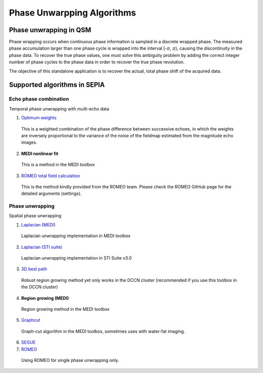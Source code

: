 Phase Unwarpping Algorithms
===========================

Phase unwrapping in QSM
-----------------------

Phase wrapping occurs when continuous phase information is sampled in a discrete wrapped phase. The measured phase accumulation larger than one phase cycle is wrapped into the interval [-:math:`\pi`, :math:`\pi`), causing the discontinuity in the phase data. To recover the true phase values, one must solve this ambiguity problem by adding the correct integer number of phase cycles to the phase data in order to recover the true phase revolution. 

The objective of this standalone application is to recover the actual, total phase shift of the acquired data.

Supported algorithms in SEPIA
-----------------------------

Echo phase combination 
^^^^^^^^^^^^^^^^^^^^^^

Temporal phase unwrapping with multi-echo data

1. `Optimum weights <https://doi.org/10.1002/nbm.3601>`_  

  This is a weighted combination of the phase difference between successive echoes, in which the weights are inversely proportional to the variance of the noise of the fieldmap estimated from the magnitude echo images.

2. **MEDI nonlinear fit**  

  This is a method in the MEDI toolbox  

3. `ROMEO total field calculation <https://doi.org/10.1002/mrm.28563>`_
  
  This is the method kindly provided from the ROMEO team. Please check the ROMEO GitHub page for the detailed arguments (settings).


Phase unwrapping
^^^^^^^^^^^^^^^^

Spatial phase unwrapping

1. `Laplacian (MEDI) <https://doi.org/10.1016/j.neuroimage.2010.11.088>`_ 

  Laplacian unwrapping implementation in MEDI toolbox

2. `Laplacian (STI suite) <https://doi.org/10.1016/j.neuroimage.2010.11.088>`_  

  Laplacian unwrapping implementation in STI Suite v3.0  

3. `3D best path <https://doi.org/10.1364/AO.46.006623>`_   

  Robust region growing method yet only works in the DCCN cluster (recommended if you use this toolbox in the DCCN cluster)  

4. **Region growing (MEDI)**  

  Region growing method in the MEDI toolbox 

5. `Graphcut <https://doi.org/10.1109/TMI.2014.2361764>`_  

  Graph-cut algorithm in the MEDI toolbox, sometimes uses with water-fat imaging.

6. `SEGUE <https://doi.org/10.1109/TMI.2018.2884093>`_

7. `ROMEO <https://doi.org/10.1002/mrm.28563>`_

  Using ROMEO for single phase unwrapping only. 
